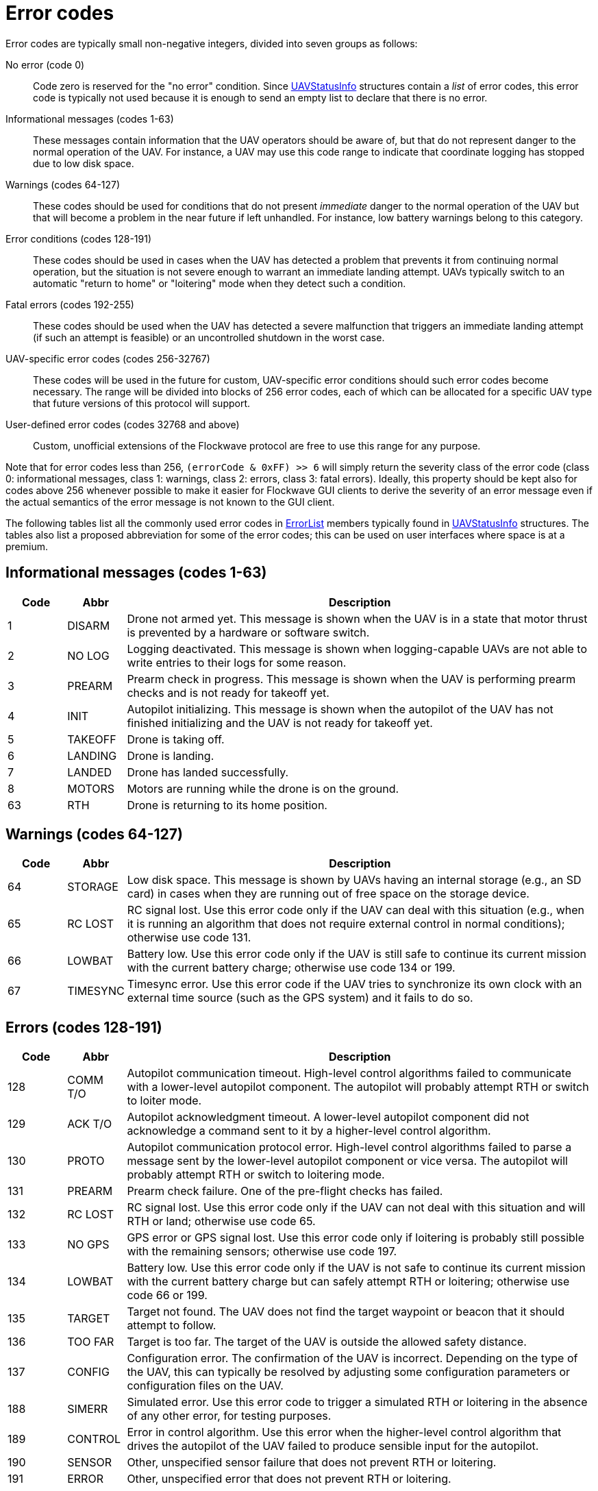 = Error codes

Error codes are typically small non-negative integers, divided into
seven groups as follows:

No error (code 0)::
Code zero is reserved for the "no error" condition. Since
xref:types.adoc#_uavstatusinfo[UAVStatusInfo] structures contain a __list__ of
error codes, this error code is typically not used because it is enough to
send an empty list to declare that there is no error.

Informational messages (codes 1-63)::
These messages contain information that the UAV operators should be aware of,
but that do not represent danger to the normal operation of the UAV. For
instance, a UAV may use this code range to indicate that coordinate logging has
stopped due to low disk space.

Warnings (codes 64-127)::
These codes should be used for conditions that do not present _immediate_ danger
to the normal operation of the UAV but that will become a problem in the near
future if left unhandled. For instance, low battery warnings belong to this
category.

Error conditions (codes 128-191)::
These codes should be used in cases when the UAV has detected a problem that
prevents it from continuing normal operation, but the situation is not severe
enough to warrant an immediate landing attempt. UAVs typically switch to an
automatic "return to home" or "loitering" mode when they detect such a
condition.

Fatal errors (codes 192-255)::
These codes should be used when the UAV has detected a severe malfunction that
triggers an immediate landing attempt (if such an attempt is feasible) or an
uncontrolled shutdown in the worst case.

UAV-specific error codes (codes 256-32767)::
These codes will be used in the future for custom, UAV-specific error conditions
should such error codes become necessary. The range will be divided into blocks
of 256 error codes, each of which can be allocated for a specific UAV type
that future versions of this protocol will support.

User-defined error codes (codes 32768 and above)::
Custom, unofficial extensions of the Flockwave protocol are free to use this
range for any purpose.

Note that for error codes less than 256, `(errorCode & 0xFF) >> 6` will
simply return the severity class of the error code (class 0:
informational messages, class 1: warnings, class 2: errors, class 3:
fatal errors). Ideally, this property should be kept also for codes
above 256 whenever possible to make it easier for Flockwave GUI clients
to derive the severity of an error message even if the actual semantics
of the error message is not known to the GUI client.

The following tables list all the commonly used error codes in
xref:types.adoc#_errorlist[ErrorList] members typically found in
xref:types.adoc#_uavstatusinfo[UAVStatusInfo] structures. The tables also
list a proposed abbreviation for some of the error codes; this can be used
on user interfaces where space is at a premium.

== Informational messages (codes 1-63)

[width="100%",cols="10%,10%,80%",options="header",]
|===
|Code |Abbr |Description
|1  |DISARM  |Drone not armed yet. This message is shown when the UAV is in a state that
motor thrust is prevented by a hardware or software switch.
|2  |NO LOG  |Logging deactivated. This message is shown when logging-capable UAVs
are not able to write entries to their logs for some reason.
|3  |PREARM  |Prearm check in progress. This message is shown when the UAV is performing
prearm checks and is not ready for takeoff yet.
|4  |INIT    |Autopilot initializing. This message is shown when the autopilot of the
UAV has not finished initializing and the UAV is not ready for takeoff yet.
|5  |TAKEOFF |Drone is taking off.
|6  |LANDING |Drone is landing.
|7  |LANDED  |Drone has landed successfully.
|8  |MOTORS  |Motors are running while the drone is on the ground.
|63 |RTH     |Drone is returning to its home position.
|===

== Warnings (codes 64-127)

[width="100%",cols="10%,10%,80%",options="header",]
|===
|Code |Abbr |Description
|64 |STORAGE |Low disk space. This message is shown by UAVs having an internal
storage (e.g., an SD card) in cases when they are running out of free
space on the storage device.

|65 |RC LOST |RC signal lost. Use this error code only if the UAV can deal with
this situation (e.g., when it is running an algorithm that does not
require external control in normal conditions); otherwise use code 131.

|66 |LOWBAT |Battery low. Use this error code only if the UAV is still safe to
continue its current mission with the current battery charge; otherwise
use code 134 or 199.

|67 |TIMESYNC |Timesync error. Use this error code if the UAV tries to synchronize
its own clock with an external time source (such as the GPS system) and
it fails to do so.
|===

== Errors (codes 128-191)

[width="100%",cols="10%,10%,80%",options="header",]
|===
|Code |Abbr |Description
|128 |COMM T/O |Autopilot communication timeout. High-level control algorithms
failed to communicate with a lower-level autopilot component. The
autopilot will probably attempt RTH or switch to loiter mode.

|129 |ACK T/O |Autopilot acknowledgment timeout. A lower-level autopilot component
did not acknowledge a command sent to it by a higher-level control
algorithm.

|130 |PROTO |Autopilot communication protocol error. High-level control
algorithms failed to parse a message sent by the lower-level autopilot
component or vice versa. The autopilot will probably attempt RTH or
switch to loitering mode.

|131 |PREARM |Prearm check failure. One of the pre-flight checks has failed.

|132 |RC LOST |RC signal lost. Use this error code only if the UAV can not deal
with this situation and will RTH or land; otherwise use code 65.

|133 |NO GPS |GPS error or GPS signal lost. Use this error code only if loitering
is probably still possible with the remaining sensors; otherwise use
code 197.

|134 |LOWBAT |Battery low. Use this error code only if the UAV is not safe to
continue its current mission with the current battery charge but can
safely attempt RTH or loitering; otherwise use code 66 or 199.

|135 |TARGET |Target not found. The UAV does not find the target waypoint or
beacon that it should attempt to follow.

|136 |TOO FAR |Target is too far. The target of the UAV is outside the allowed
safety distance.

|137 |CONFIG |Configuration error. The confirmation of the UAV is incorrect. Depending
on the type of the UAV, this can typically be resolved by adjusting some
configuration parameters or configuration files on the UAV.

|188 |SIMERR |Simulated error. Use this error code to trigger a simulated RTH or
loitering in the absence of any other error, for testing purposes.

|189 |CONTROL |Error in control algorithm. Use this error when the higher-level
control algorithm that drives the autopilot of the UAV failed to produce
sensible input for the autopilot.

|190 |SENSOR |Other, unspecified sensor failure that does not prevent RTH or
loitering.

|191 |ERROR |Other, unspecified error that does not prevent RTH or loitering.
|===

== Critical errors (codes 192-255)

[width="100%",cols="10%,10%,80%",options="header",]
|===
|Code |Abbr |Description
|192 |COMPAT |Incompatible hardware or software. Some hardware or software
components are not compatible with each other; e.g., using a
PixHawk-based autopilot with an incompatible FlockCtrl software.

|193 |MAG |Magnetic sensor error.

|194 |GYRO |Gyroscope error.

|195 |ACC |Accelerometer error.

|196 |BARO |Pressure sensor or altimeter error.

|197 |GPS |GPS error or GPS signal lost. Use this error code only if loitering
will not be attempted by the UAV with the remaining sensors; otherwise
use code 133.

|198 |MOTOR |Motor malfunction.

|199 |LOWBAT |Battery critical. Use this error code only if the UAV is not safe
to continue its current mission or to attempt RTH or loitering;
otherwise use code 66 or 134.

|200 |HOME |No GPS home position.

|201 |FENCE |Geofence violation (out of flying zone). When leaving the
designated flying zone, it is generally assumed that the UAV does not
(and can not) know how to navigate back to the flying zone so it will
attempt to land where it currently is.

|202 |CLK |Internal clock error. This code should be used if one of the
internal clocks of the UAV is not set properly. Use code 203 for
external clocks.

|203 |EXTCLK |External clock error. This code should be used if one of the
external clocks required for the operation of the UAV is not set
properly. Use code 202 for internal clocks.

|204 |NO HW |Required hardware component missing. The UAV can not communicate
with one of the hardware components that it needs to use during its
mission.

|205 |INITFAIL |Autopilot initialization failed. The UAV cannot set up its own
autopilot in a way that is suitable for its mission.

|206 |COMMFAIL |Autopilot communication failed. The UAV tried to communicate with
its autopilot but the communication failed in a non-recoverable way.

|207 |CRASH |Drone crashed.

|253 |SIMCRIT |Simulated critical error. se this error code to trigger an
emergency landing in the absence of any other critical error, for
testing purposes.

|254 |SENSOR |Other, unspecified sensor failure that triggers an immediate
landing attempt.

|255 |FATAL |Other, unspecified fatal error that triggers an immediate landing
attempt.
|===
